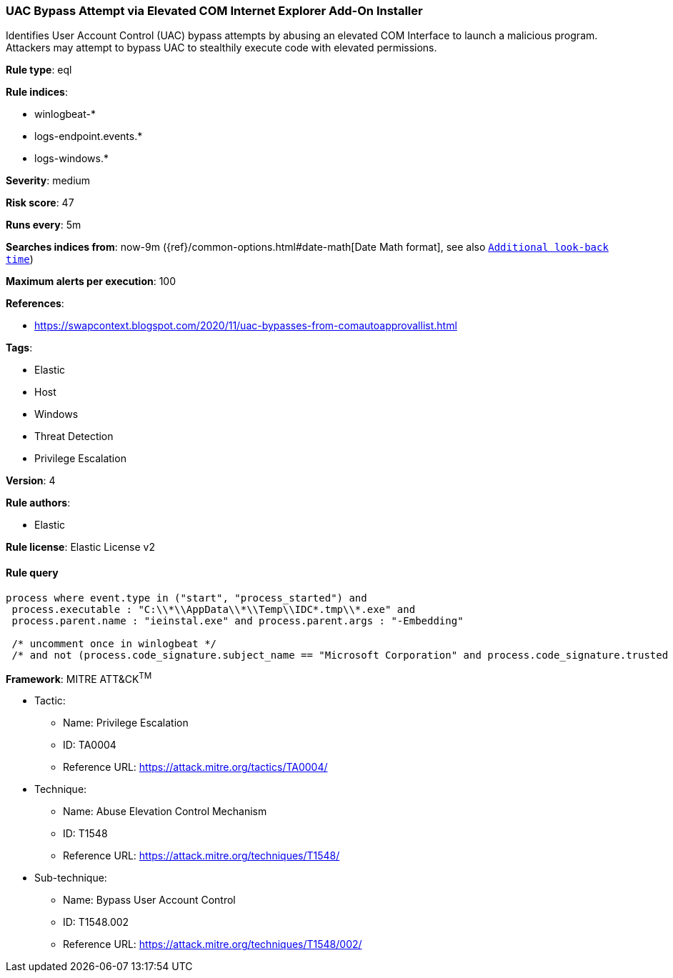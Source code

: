 [[prebuilt-rule-0-14-1-uac-bypass-attempt-via-elevated-com-internet-explorer-add-on-installer]]
=== UAC Bypass Attempt via Elevated COM Internet Explorer Add-On Installer

Identifies User Account Control (UAC) bypass attempts by abusing an elevated COM Interface to launch a malicious program. Attackers may attempt to bypass UAC to stealthily execute code with elevated permissions.

*Rule type*: eql

*Rule indices*: 

* winlogbeat-*
* logs-endpoint.events.*
* logs-windows.*

*Severity*: medium

*Risk score*: 47

*Runs every*: 5m

*Searches indices from*: now-9m ({ref}/common-options.html#date-math[Date Math format], see also <<rule-schedule, `Additional look-back time`>>)

*Maximum alerts per execution*: 100

*References*: 

* https://swapcontext.blogspot.com/2020/11/uac-bypasses-from-comautoapprovallist.html

*Tags*: 

* Elastic
* Host
* Windows
* Threat Detection
* Privilege Escalation

*Version*: 4

*Rule authors*: 

* Elastic

*Rule license*: Elastic License v2


==== Rule query


[source, js]
----------------------------------
process where event.type in ("start", "process_started") and
 process.executable : "C:\\*\\AppData\\*\\Temp\\IDC*.tmp\\*.exe" and
 process.parent.name : "ieinstal.exe" and process.parent.args : "-Embedding"

 /* uncomment once in winlogbeat */
 /* and not (process.code_signature.subject_name == "Microsoft Corporation" and process.code_signature.trusted == true) */

----------------------------------

*Framework*: MITRE ATT&CK^TM^

* Tactic:
** Name: Privilege Escalation
** ID: TA0004
** Reference URL: https://attack.mitre.org/tactics/TA0004/
* Technique:
** Name: Abuse Elevation Control Mechanism
** ID: T1548
** Reference URL: https://attack.mitre.org/techniques/T1548/
* Sub-technique:
** Name: Bypass User Account Control
** ID: T1548.002
** Reference URL: https://attack.mitre.org/techniques/T1548/002/
